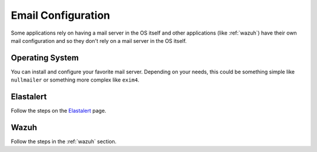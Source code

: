 .. _email:

Email Configuration
===================

Some applications rely on having a mail server in the OS itself and other applications (like :ref:`wazuh`) have their own mail configuration and so they don't rely on a mail server in the OS itself.

Operating System
----------------

You can install and configure your favorite mail server. Depending on your needs, this could be something simple like ``nullmailer`` or something more complex like ``exim4``.

Elastalert
----------

Follow the steps on the `Elastalert <ElastAlert#email---internal>`__ page.

Wazuh
-----

Follow the steps in the :ref:`wazuh` section.
